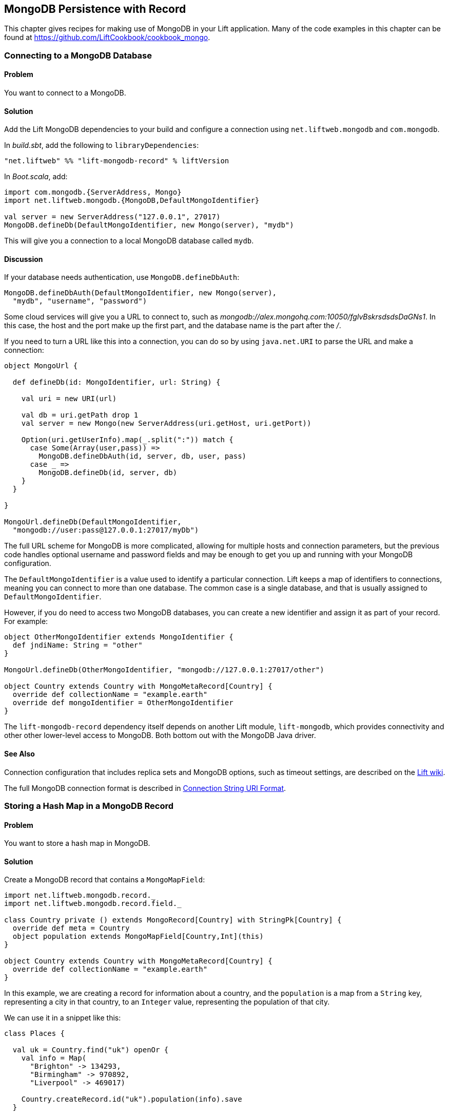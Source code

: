 [[MongoRecord]]
MongoDB Persistence with Record
-------------------------------

This chapter gives recipes for making use of MongoDB in your Lift
application. Many of the code examples in this chapter can be found at https://github.com/LiftCookbook/cookbook_mongo[https://github.com/LiftCookbook/cookbook_mongo].((("database persistence", "with MongoDB and Record", id="ix_DBmdbr", range="startofrange")))


[[ConnectingToMongo]]
Connecting to a MongoDB Database
~~~~~~~~~~~~~~~~~~~~~~~~~~~~~~~~

Problem
^^^^^^^

You want to connect to a MongoDB.(((MongoDB, connecting to)))

Solution
^^^^^^^^

Add the Lift MongoDB dependencies to your build and configure a connection using `net.liftweb.mongodb` and `com.mongodb`.((("Lift Web Framework", "Lift MongoDB dependencies")))

In _build.sbt_, add the following to `libraryDependencies`:

[source,scala]
-----------------------------------------------------------------
"net.liftweb" %% "lift-mongodb-record" % liftVersion
-----------------------------------------------------------------

In _Boot.scala_, add:

[source,scala]
-----------------------------------------------------------------
import com.mongodb.{ServerAddress, Mongo}
import net.liftweb.mongodb.{MongoDB,DefaultMongoIdentifier}

val server = new ServerAddress("127.0.0.1", 27017)
MongoDB.defineDb(DefaultMongoIdentifier, new Mongo(server), "mydb")
-----------------------------------------------------------------

This will give you a connection to a local MongoDB database called
`mydb`.

Discussion
^^^^^^^^^^

If your database needs authentication,((("authentication", "for databases"))) use `MongoDB.defineDbAuth`:

[source,scala]
--------------------------------------------------------------
MongoDB.defineDbAuth(DefaultMongoIdentifier, new Mongo(server),
  "mydb", "username", "password")
--------------------------------------------------------------

Some cloud services will give you a URL to connect to, such as
_mongodb://alex.mongohq.com:10050/fglvBskrsdsdsDaGNs1_. In this case, the host and
the port make up the first part, and the database name is the part after
the _/_.(((cloud services)))

If you need to turn a URL like this into a connection, you can do so by
using `java.net.URI` to parse the URL and make a connection((("URLs", "database connection with"))):

[source,scala]
--------------------------------------------------------------
object MongoUrl {

  def defineDb(id: MongoIdentifier, url: String) {

    val uri = new URI(url)

    val db = uri.getPath drop 1
    val server = new Mongo(new ServerAddress(uri.getHost, uri.getPort))

    Option(uri.getUserInfo).map(_.split(":")) match {
      case Some(Array(user,pass)) =>
        MongoDB.defineDbAuth(id, server, db, user, pass)
      case _ =>
        MongoDB.defineDb(id, server, db)
    }
  }

}

MongoUrl.defineDb(DefaultMongoIdentifier,
  "mongodb://user:pass@127.0.0.1:27017/myDb")
--------------------------------------------------------------

The full URL scheme for MongoDB is more complicated, allowing for multiple hosts and connection parameters, but the previous code handles optional username and password fields and may be enough to get you up and running with your MongoDB pass:[<phrase role='keep-together'>configuration.</phrase>]

The `DefaultMongoIdentifier` is a value used to identify a particular connection.  Lift keeps a map of identifiers to connections, meaning you can connect to more than one database.  The common case is a single database, and that is usually assigned to `DefaultMongoIdentifier`.

However, if you do need to access two MongoDB databases, you can create a new identifier and assign it as part of your record.  For example:

[source,scala]
--------------------------------------------------------------
object OtherMongoIdentifier extends MongoIdentifier {
  def jndiName: String = "other"
}

MongoUrl.defineDb(OtherMongoIdentifier, "mongodb://127.0.0.1:27017/other")

object Country extends Country with MongoMetaRecord[Country] {
  override def collectionName = "example.earth"
  override def mongoIdentifier = OtherMongoIdentifier
}
--------------------------------------------------------------

The `lift-mongodb-record` dependency itself depends on another Lift module, `lift-mongodb`, which provides connectivity and other other lower-level access to MongoDB. Both bottom out with the MongoDB Java driver.


See Also
^^^^^^^^

Connection configuration that includes replica sets and MongoDB options, such as timeout settings, are described on the https://www.assembla.com/wiki/show/liftweb/Mongo_Configuration[Lift wiki].

The full MongoDB connection format is described in http://docs.mongodb.org/manual/reference/connection-string/[Connection String URI Format].



[[MongoHashMap]]
Storing a Hash Map in a MongoDB Record
~~~~~~~~~~~~~~~~~~~~~~~~~~~~~~~~~~~~~

Problem
^^^^^^^

You want to store a hash map in MongoDB.(((MongoDB, hash map storage)))(((hash maps)))(((mapped fields)))

Solution
^^^^^^^^

Create a MongoDB record that contains a `MongoMapField`:

[source,scala]
-------------------------------------------------------------------------------
import net.liftweb.mongodb.record._
import net.liftweb.mongodb.record.field._

class Country private () extends MongoRecord[Country] with StringPk[Country] {
  override def meta = Country
  object population extends MongoMapField[Country,Int](this)
}

object Country extends Country with MongoMetaRecord[Country] {
  override def collectionName = "example.earth"
}
-------------------------------------------------------------------------------

In this example, we are creating a record for information about a country,
and the `population` is a map from a `String` key, representing a city in that country, to an `Integer` value, representing the population of that city.

We can use it in a snippet like this:

[source,scala]
-------------------------------------------------------------------------------
class Places {

  val uk = Country.find("uk") openOr {
    val info = Map(
      "Brighton" -> 134293,
      "Birmingham" -> 970892,
      "Liverpool" -> 469017)

    Country.createRecord.id("uk").population(info).save
  }

  def facts = "#facts" #> (
    for { (name,pop) <- uk.population.is } yield
      ".name *" #> name & ".pop *" #> pop
  )
}
-------------------------------------------------------------------------------

When this snippet is called, it looks up a record by `_id` of `uk` or
creates it using some canned information. The template to go with the
snippet could include:

[source,html]
------------------------------------------------------------------
<div data-lift="Places.facts">
 <table>
  <thead>
   <tr><th>City</th><th>Population</th></tr>
  </thead>
  <tbody>
   <tr id="facts">
    <td class="name">Name here</td><td class="pop">Population</td>
   </tr>
  </tbody>
 </table>
</div>
------------------------------------------------------------------

In MongoDB, the resulting data structure would be:

[source,json]
------------------------------------------------------
$ mongo cookbook
MongoDB shell version: 2.0.6
connecting to: cookbook
> show collections
example.earth
system.indexes
> db.example.earth.find().pretty()
{
  "_id" : "uk",
  "population" : {
    "Brighton" : 134293,
    "Birmingham" : 970892,
    "Liverpool" : 469017
  }
}
------------------------------------------------------

Discussion
^^^^^^^^^^

If you do not set a value for the map, the default will be an empty map, represented in MongoDB
as:

[source,json]
----------------------------------------
{ "_id" : "uk", "population" : { } }
----------------------------------------

An alternative is to mark the field as optional:

[source,scala]
-------------------------------------------------------------------
object population extends MongoMapField[Country,Int](this) {
  override def optional_? = true
}
-------------------------------------------------------------------

If you now write the document without a `population` set, the field will be omitted in MongoDB:

[source,json]
-------------------------------------------------------------------
> db.example.earth.find();
{ "_id" : "uk" }
-------------------------------------------------------------------

To append data to the map from your snippet, you can modify the record to supply a
new `Map`:

[source,scala]
-------------------------------------------------------------------
uk.population(uk.population.is + ("Westminster"->81766)).update
-------------------------------------------------------------------

Note that we are using `update` here, rather than `save`.  The `save` method is pretty smart and will either insert a new document into a MongoDB collection or _replace_ an existing document based on the `_id`.  Update is different: it detects just the changed fields of the document and updates them. It will send this command to MongoDB for the document:

[source,json]
-------------------------------------------------------------------
{ "$set" : { "population" : { "Brighton" : 134293 , "Liverpool" : 469017 ,
  "Birmingham" : 970892 , "Westminster" : 81766} }
-------------------------------------------------------------------

You'll probably want to use `update` over `save` for changes to existing records.

To access an individual element of the map, you can use `get` (or `value`):

[source,scala]
----------------------------------------------
uk.population.get("San Francisco")
// will throw java.util.NoSuchElementException
----------------------------------------------

or you can access via the standard Scala map interface:

[source,scala]
------------------------------------------------------------
val sf : Option[Int] = uk.population.is.get("San Francisco")
------------------------------------------------------------

What a MongoMapField can contain
++++++++++++++++++++++++++++++++

You should be aware that `MongoMapField` supports only primitive types.(((MongoMapFields)))

The mapped field used in this recipe is typed `String => Int`, but of course
MongoDB will let you mix types such as putting a `String` or a `Boolean` as a population value.
If you do modify the MongoDB record in the database outside of Lift and mix types, you'll get a `java.lang.ClassCastException` at
runtime.((("java.lang.ClassCastException")))((("error messages", "java.lang.ClassCastException")))

See Also
^^^^^^^^

There's a http://bit.ly/lift-mongomap[discussion on the mailing list] regarding the limited type support in `MongoMapField` and a possible way around it by overriding `asDBObject`.



[[MongoEnum]]
Storing an Enumeration in MongoDB
~~~~~~~~~~~~~~~~~~~~~~~~~~~~~~~~~

Problem
^^^^^^^

You want to store an enumeration in a MongoDB document.(((MongoDB, enumeration storage)))(((enumerations)))(((EnumNabeField)))

Solution
^^^^^^^^

Use `EnumNameField` to store the string value of the enumeration.  Here's an example using days of the week:

[source, scala]
-----------------------------------
object DayOfWeek extends Enumeration {
  type DayOfWeek = Value
  val Mon, Tue, Wed, Thu, Fri, Sat, Sun = Value
}
-----------------------------------

We can use this to model someone's birth day-of-week:

[source, scala]
-----------------------------------
package code.model

import net.liftweb.mongodb.record._
import net.liftweb.mongodb.record.field._
import net.liftweb.record.field.EnumNameField

class Birthday private () extends MongoRecord[Birthday] with StringPk[Birthday]{
  override def meta = Birthday
  object dow extends EnumNameField(this, DayOfWeek)
}

object Birthday extends Birthday with MongoMetaRecord[Birthday]
-----------------------------------

When creating records, the `dow` field will expect a `DayOfWeek` value:

[source, scala]
-----------------------------------
import DayOfWeek._

Birthday.createRecord.id("Albert Einstein").dow(Fri).save
Birthday.createRecord.id("Richard Feynman").dow(Sat).save
Birthday.createRecord.id("Isaac Newton").dow(Sun).save
-----------------------------------

Discussion
^^^^^^^^^^

Take a look at what's stored in MongoDB:

[source,json]
-----------------------------------
> db.birthdays.find()
{ "_id" : "Albert Einstein", "dow" : "Fri" }
{ "_id" : "Richard Feynman", "dow" : "Sat" }
{ "_id" : "Isaac Newton", "dow" : "Sun" }
-----------------------------------

The `dow` value is the `toString` of the enumeration, not the `id` value:

[source, scala]
-----------------------------------
Fri.toString // java.lang.String = Fri
Fri.id //  Int = 4
-----------------------------------

If you want to store the ID, use `EnumField` instead.

Be aware that other tools, notably Rogue, expect the string value, not the integer ID, of an enumeration, so you may prefer to use `EnumNameField` for that reason.


See Also
^^^^^^^^

<<QueryingWithRogue>> introduces _Rogue_.




[[MongoEmbedding]]
Embedding a Document Inside a MongoDB Record
~~~~~~~~~~~~~~~~~~~~~~~~~~~~~~~~~~~~~~~~~~~~

Problem
^^^^^^^

You have a MongoDB record, and you want to embed another set of values
inside it as a single entity.(((MongoDB, document embedding)))((("documents, embedding in database records")))((("values", "embedding in database records")))

Solution
^^^^^^^^

Use `BsonRecord` to define the document to embed, and embed it using
`BsonRecordField`. Here's an example of storing information about an
image within a record(((BsonRecord)))(((images, storing within a record))):

[source,scala]
-----------------------------------------------------
import net.liftweb.record.field.{IntField,StringField}

class Image private () extends BsonRecord[Image] {
  def meta = Image
  object url extends StringField(this, 1024)
  object width extends IntField(this)
  object height extends IntField(this)
}

object Image extends Image with BsonMetaRecord[Image]
-----------------------------------------------------

We can reference instances of the `Image` class via `BsonRecordField`:


[source,scala]
------------------------------------------------------------------------------
class Country private () extends MongoRecord[Country] with StringPk[Country] {
  override def meta = Country
  object flag extends BsonRecordField(this, Image)
}

object Country extends Country with MongoMetaRecord[Country] {
  override def collectionName = "example.earth"
}
------------------------------------------------------------------------------

To associate a value:

[source,scala]
-----------------------------------------------------------------------------
val unionJack =
  Image.createRecord.url("http://bit.ly/unionflag200").width(200).height(100)

Country.createRecord.id("uk").flag(unionJack).save(true)
-----------------------------------------------------------------------------

In MongoDB, the resulting data structure would be:

[source,json]
-----------------------------------------
> db.example.earth.findOne()
{
  "_id" : "uk",
  "flag" : {
    "url" : "http://bit.ly/unionflag200",
    "width" : 200,
    "height" : 100
  }
}
-----------------------------------------

Discussion
^^^^^^^^^^

If you don't set a value on the embedded document, the default will be
saved as:

[source,javascript]
---------------------------------------------------
"flag" : { "width" : 0, "height" : 0, "url" : "" }
---------------------------------------------------

You can prevent this by making the image optional:

[source,scala]
---------------------------------------------------
object image extends BsonRecordField(this, Image) {
  override def optional_? = true
}
---------------------------------------------------

With `optional_?` set in this way, the image part of the MongoDB document
won't be saved if the value is not set. Within Scala you will then want
to access the value with a `valueBox` call:

[source,scala]
---------------------------------------
val img : Box[Image] = uk.flag.valueBox
---------------------------------------

In fact, regardless of the setting of `optional_?`, you can access the
value using `valueBox`.

An alternative to optional values is to always provide a default value for the embedded
document:

[source,scala]
-----------------------------------------------------------------------------
object image extends BsonRecordField(this, Image) {
 override def defaultValue =
  Image.createRecord.url("http://bit.ly/unionflag200").width(200).height(100)
}
-----------------------------------------------------------------------------

See Also
^^^^^^^^

https://www.assembla.com/spaces/liftweb/wiki/Mongo_Record_Embedded_Objects[The Lift wiki] describes `BsonRecord` in more detail.




Linking Between MongoDB Records
~~~~~~~~~~~~~~~~~~~~~~~~~~~~~~~

Problem
^^^^^^^

You have a MongoDB record and want to include a link to another record.(((MongoDB, linked records)))((("records", "linking")))

Solution
^^^^^^^^

Create a reference using a `MongoRefField` such as `ObjectIdRefField` or
`StringRefField`, and dereference the record using the `obj` call.(((MongoRefField)))(((ObjectIdRefField)))

As an example, we can create records representing countries, where a
country references the planet where you can find it:

[source,scala]
------------------------------------------------------------------------------
class Planet private() extends MongoRecord[Planet] with StringPk[Planet] {
  override def meta = Planet
  object review extends StringField(this,1024)
}

object Planet extends Planet with MongoMetaRecord[Planet] {
  override def collectionName = "example.planet"
}

class Country private () extends MongoRecord[Country] with StringPk[Country] {
  override def meta = Country
  object planet extends StringRefField(this, Planet, 128)
}

object Country extends Country with MongoMetaRecord[Country] {
  override def collectionName = "example.country"
}
------------------------------------------------------------------------------

To make this example easier to follow, our model mixes in `StringPk[Planet]` to use strings as the primary key on our documents, rather than the more usual MongoDB object IDs. Consequently, the link is established with a `StringRefField`.

In a snippet we can make use of the `planet` reference by resolving it with `.obj`:

[source,scala]
-----------------------------------------------------------------------------
class HelloWorld {

  val uk = Country.find("uk") openOr {
    val earth = Planet.createRecord.id("earth").review("Harmless").save
    Country.createRecord.id("uk").planet(earth.id.is).save
  }

  def facts =
    ".country *" #> uk.id &
    ".planet" #> uk.planet.obj.map { p =>
      ".name *" #> p.id &
      ".review *" #> p.review
    }
  }
-----------------------------------------------------------------------------

For the value `uk`, we look up an existing record, or create one if none
is found. We create `earth` as a separate MongoDB record, and
then reference it in the `planet` field with the ID of the planet.

Retrieving the reference is via the `obj` method, which returns a
`Box[Planet]` in this example.

Discussion
^^^^^^^^^^

Referenced records are fetched from MongoDB when you call the `obj` method
on a `MongoRefField`. You can see this by turning on logging in the
MongoDB driver. Do this by adding the following to the start of your
_Boot.scala_:

[source,scala]
-----------------------------------------
System.setProperty("DEBUG.MONGO", "true")
System.setProperty("DB.TRACE", "true")
-----------------------------------------

Having done this, the first time you run the previous snippet, your console
will include:

----------------------------------------------------------------------------
INFO: find: cookbook.example.country { "_id" : "uk"}
INFO: update: cookbook.example.planet { "_id" : "earth"} { "_id" : "earth" ,
    "review" : "Harmless"}
INFO: update: cookbook.example.country { "_id" : "uk"} { "_id" : "uk" ,
    "planet" : "earth"}
INFO: find: cookbook.example.planet { "_id" : "earth"}
----------------------------------------------------------------------------

What you're seeing here is the initial lookup for `uk`, followed by the
creation of the `earth` record and an update that is saving the `uk`
record. Finally, there is a lookup of `earth` when `uk.obj` is called in
the `facts` method.

The `obj` call will cache the `planet` reference. That means you could
say:

[source,scala]
------------------------------------------
".country *" #> uk.id &
".planet *" #> uk.planet.obj.map(_.id) &
".review *" #> uk.planet.obj.map(_.review)
------------------------------------------

and you'd still only see one query for the `earth` record despite
calling `obj` multiple times. The flip side of that is if the `earth`
record was updated elsewhere in MongoDB after you called `obj` you would
not see the change from a call to `uk.obj` unless you reloaded the `uk`
record first.

Querying by reference
+++++++++++++++++++++

Searching for records by a reference is straightforward((("queries", "by reference")))(((references, querying by)))(((records, searching for))):

[source,scala]
------------------------------------------------------------------------------
val earth : Planet = ...
val onEarth : List[Country] = Country.findAll(Country.planet.name, earth.id.is)
------------------------------------------------------------------------------

Or in this case, because we have `String` references, we could just say:

[source,scala]
--------------------------------------------------------------------------
val onEarth : List[Country] = Country.findAll(Country.planet.name, "earth")
--------------------------------------------------------------------------


Updating and deleting
+++++++++++++++++++++

Updating a reference is as you'd expect((("references", "updating/deleting"))):

[source,scala]
----------------------------------------------------------
uk.planet.obj.foreach(_.review("Mostly harmless.").update)
----------------------------------------------------------

This would result in the changed field being set:

---------------------------------------------------------------------
INFO: update: cookbook.example.planet { "_id" : "earth"} { "$set" : {
   "review" : "Mostly harmless."}}
---------------------------------------------------------------------

A `uk.planet.obj` call will now return a planet with the new review.

Or you could replace the reference with another:

[source,scala]
-----------------------------------------------------------------------
uk.planet( Planet.createRecord.id("mars").save.id.is ).save
-----------------------------------------------------------------------

Again, note that the reference is via the ID of the record (`id.is`), not the record itself.


To remove the reference:

[source,scala]
-----------------------------------------------------------------------
uk.planet(Empty).save
-----------------------------------------------------------------------

This removes the link, but the MongoDB record pointed to by the link will remain in the database. If you remove
the object being referenced, a later call to `obj` will return an
`Empty` box.

Types of link
+++++++++++++

The example uses a `StringRefField`, as the MongoDB records themselves use `String` as the `_id`. Other reference types are(((references, types of)))((("links", "types of"))):

`ObjectIdRefField`:: This is possibly the most frequently used kind of reference, when you want to reference via the usual default `ObjectId` in MongoDB.
`UUIDRefField`:: This is used for records with an ID based on `java.util.UUID`.
`StringRefField`:: This is used in this example, where you control the ID as a `String`.
`IntRefField` and `LongRefField`:: This is used when you have a numeric value as an ID.

See Also
^^^^^^^^

10Gen, Inc.'s http://docs.mongodb.org/manual/core/data-modeling/[_Data Modeling Decisions_] describes embedding of documents compared to referencing objects.








[[QueryingWithRogue]]
Using Rogue
~~~~~~~~~~~

Problem
^^^^^^^

You want to use Foursquare's type-safe domain specific language (DSL), Rogue, for querying and updating MongoDB records.((("MongoDB", "querying/updating records")))((("records", "querying/updating")))(((type-safe options)))((("Foursquare's domain-specific language (DSL)")))(((Rogue)))

Solution
^^^^^^^^

You need to include the Rogue dependency in your build and import Rogue into your code.

For the first step, edit _build.sbt_ and add:

[source, scala]
---------------------------------------------
"com.foursquare" %% "rogue" % "1.1.8" intransitive()
---------------------------------------------

In your code, run `import com.foursquare.rogue._` and then start using Rogue.  For example, using the Scala console (see <<MongoScalaConsole>>):

[source, scala]
---------------------------------------------
scala> import com.foursquare.rogue.Rogue._
import com.foursquare.rogue.Rogue._

scala> import code.model._
import code.model._

scala> Country.where(_.id eqs "uk").fetch
res1: List[code.model.Country] = List(class code.model.Country={_id=uk,
  population=Map(Brighton->134293, Liverpool->469017, Birmingham->970892)})

scala> Country.where(_.id eqs "uk").count
res2: Long = 1

scala> Country.where(_.id eqs "uk").
  modify(_.population at "Brighton" inc 1).updateOne()

---------------------------------------------

Discussion
^^^^^^^^^^

Rogue is able to use information in your Lift record to offer an elegant way to query and update records. It's type-safe, meaning, for example, if you try to use an `Int` where a `String` is expected in a query, MongoDB would allow that and fail to find results at runtime, but Rogue enables Scala to reject the query at compile time(((Scala, type-safe options))):

[source, scala]
---------------------------------------------
scala> Country.where(_.id eqs 7).fetch
<console>:20: error: type mismatch;
 found   : Int(7)
 required: String
              Country.where(_.id eqs 7).fetch
---------------------------------------------

The DSL constructs a query that we then `fetch` to send the query to MongoDB. That last method, `fetch`, is just one of the ways to run the query. Others include:

`count`:: Queries MongoDB for the size of the result set

`countDistinct`:: Shows the number of distinct values in the results

`exists`:: True if there's any record that matches the query

`get`:: Returns an `Option[T]` from the query

`fetch(limit: Int)`:: Similar to `fetch`, but returns at most `limit` results

`updateOne`, `updateMulti`, `upsertOne`, and `upsertMulti`:: Modify a single document, or all documents, that match the query

`findAndDeleteOne` and `bulkDelete_!!`:: Delete records

The query language itself is expressive, and the best place to explore the variety of queries is in the `QueryTest` specification in the source for Rogue.  You'll find a link to this in the README of the project on GitHub.


[NOTE]
Rogue is working towards a version 2 release that introduces a number of new concepts. If you want to give it a try, take a look at the instructions and comments on the http://bit.ly/rogue2-announce[Rogue mailing list].


See Also
^^^^^^^^

For geospacial queries, see <<MongoGeospatial>>.

https://github.com/foursquare/rogue[The README page for Rogue] is a great starting point, and includes a link to `QueryTest` giving plenty of example queries to crib.

The motivation for Rogue is described in a http://engineering.foursquare.com/2011/01/21/rogue-a-type-safe-scala-dsl-for-querying-mongodb/[Foursquare engineering blog post].




[[MongoGeospatial]]
Storing Geospatial Values
~~~~~~~~~~~~~~~~~~~~~~~~~

Problem
^^^^^^^

You want to store latitude and longitude information in MongoDB.((("MongoDB", "latitude/longitude information")))((("latitude/longitude information")))(((location information)))(((geospatial indexes)))(((values, geospatial)))

Solution
^^^^^^^^

Use Rogue's `LatLong` class to embed location information in your model. For
example, we can store the location of a city like this:

[source,scala]
-----------------------------------------------
import com.foursquare.rogue.Rogue._
import com.foursquare.rogue.LatLong

class City private () extends MongoRecord[City] with ObjectIdPk[City] {
  override def meta = City
  object name extends StringField(this, 60)
  object loc extends MongoCaseClassField[City, LatLong](this)
}

object City extends City with MongoMetaRecord[City] {
  import net.liftweb.mongodb.BsonDSL._
  ensureIndex(loc.name -> "2d", unique=true)
  override def collectionName = "example.city"
}
-----------------------------------------------

We can store values like this:

[source,scala]
-----------------------------------------------------------
val place = LatLong(50.819059, -0.136642)
val city = City.createRecord.name("Brighton, UK").loc(pos).save(true)
-----------------------------------------------------------

This will produce data in MongoDB that looks like this:

[source,javascript]
---------------------------------------------------
{
  "_id" : ObjectId("50f2f9d43004ad90bbc06b83"),
  "name" : "Brighton, UK",
  "loc" : {
    "lat" : 50.819059,
    "long" : -0.136642
  }
}
---------------------------------------------------

Discussion
^^^^^^^^^^

MongoDB supports _geospatial indexes_, and we're making use of this by doing two things.  First,
we are storing the location information in one of MongoDB's permitted formats.  The format is
an embedded document containing the coordinates. We could also have used an array of two values
to represent the point.((("values", "embedding in database records")))

Second, we're creating an index of type `2d`, which allows us to use MongoDB's geospatial functions such as `$near` and `$within`. The `unique=true` in the `ensureIndex` highlights that you can control
whether locations needs to be unique (`true`, no duplications) or not (`false`).

With regard to the unique index, you'll note that we're calling `save(true)` on the `City` in
this example, rather than the plain `save` in most other recipes.  We could use `save` here, and
it would work fine, but the difference is that `save(true)` raises the _write concern_ level
from "normal" to "safe."

With the normal write concern, the call to `save` would return as soon
as the request has gone down the wire to the MongoDB server.  This gives a certain degree of reliability in that
`save` would fail if the network had gone away. However, there's no indication that the server has
processed the request.  For example, if we tried to insert a city at the exact same location as one that was already in the database, the index uniqueness rule would be violated and the record would not be saved.  With just `save` (or `save(false)`), our Lift application would not receive this error, and the call would fail silently. Raising the concern to "safe" causes `save(true)` to wait for an acknowledgment from the MongoDB server, which means the application will receive exceptions for some kinds of errors.

As an example, if we tried to insert a duplicate city, our call to `save(true)` would pass:[<phrase role='keep-together'>result in:</phrase>]

[source,scala]
-----------------------------------------------------------
com.mongodb.MongoException$DuplicateKey: E11000 duplicate key
  error index: cookbook.example.city.$loc_2d
-----------------------------------------------------------

There are other levels of write concern, available via another variant of `save` that takes a `WriteConcern` as an argument.

If you ever need to drop an index, the MongoDB command is:

[source,js]
-----------------------------------------------------------
db.example.city.dropIndex( "loc_2d" )
-----------------------------------------------------------


Querying
++++++++

The reason this recipe uses Rogue's `LatLong` class is to enable us to query using the Rogue DSL.  Suppose we've inserted other cities into our collection((("queries", "of location information"))):

[source,json]
-----------------------------------------------------------
> db.example.city.find({}, {_id:0} )
{"name": "London, UK", "loc": {"lat": 51.5, "long": -0.166667} }
{"name": "Brighton, UK", "loc": {"lat": 50.819059, "long": -0.136642} }
{"name": "Paris, France", "loc": {"lat": 48.866667, "long": 2.333333} }
{"name": "Berlin, Germany", "loc": {"lat": 52.533333, "long": 13.416667} }
{"name": "Sydney, Australia", "loc": {"lat": -33.867387, "long": 151.207629} }
{"name": "New York, USA", "loc": {"lat": 40.714623, "long": -74.006605} }
-----------------------------------------------------------

We can now find those cities within 500 kilometers of London:

[source,scala]
-----------------------------------------------------------
import com.foursquare.rogue.{LatLong, Degrees}

val centre = LatLong(51.5, -0.166667)
val radius = Degrees( (500 / 6378.137).toDegrees )
val nearby = City.where( _.loc near (centre.lat, centre.long, radius) ).fetch()
-----------------------------------------------------------

This would query MongoDB with this clause:

[source,json]
-----------------------------------------------------------
{ "loc" : { "$near" : [ 51.5 , -0.166667 , 4.491576420597608]}}
-----------------------------------------------------------

which will identify London, Brighton, and Paris as near to London.

The form of the query is a centre point and a spherical radius.  Records falling
inside that radius match the query and are returned closest first. We calculate
the radius in radians: 500 km divided by the radius of the Earth, approximately 6,378 km, gives
us an angle in radians. We convert this to `Degrees` as required by Rogue.


See Also
^^^^^^^^

http://docs.mongodb.org/manual/core/geospatial-indexes/[The MongoDB Manual] discusses geospatial indexes.

Learn more about http://docs.mongodb.org/manual/core/write-operations/[write concerns] from the MongoDB Manual.






[[MongoScalaConsole]]
Running Queries from the Scala Console
~~~~~~~~~~~~~~~~~~~~~~~~~~~~~~~~~~~~~~

Problem
^^^^^^^

You want to try out a few queries interactively from the Scala console.((("queries", "with Scala console")))(((Scala, interactive queries)))((("MongoDB", "queries with Scala console")))

Solution
^^^^^^^^

Start the console from your project, call `boot()`, and then interact with your model.

For example, using the
MongoDB records developed as part of <<ConnectingToMongo>>, we can perform a basic query:

---------------------------------------------
$ sbt
...
> console
[info] Compiling 1 Scala source to /cookbook_mongo/target/scala-2.9.1/classes...
[info] Starting scala interpreter...
[info]
Welcome to Scala version 2.9.1.final ...
Type in expressions to have them evaluated.
Type :help for more information.

scala> import bootstrap.liftweb._
import bootstrap.liftweb._

scala> new Boot().boot

scala> import code.model._
import code.model._

scala> Country.findAll
res2: List[code.model.Country] = List(class code.model.Country={_id=uk,
  population=Map(Brighton -> 134293, Liverpool -> 469017,
  Birmingham -> 970892)})

scala> :q
---------------------------------------------

Discussion
^^^^^^^^^^

Running everything in `Boot` may be a little heavy handed, especially if you are starting up various services and background tasks.  All we need to do is define a database pass:[<phrase role='keep-together'>connection.</phrase>] For example, using the sample code presented in <<ConnectingToMongo>>, we could initialise a conection with:

---------------------------------------------
scala> import bootstrap.liftweb._
import bootstrap.liftweb._

scala> import net.liftweb.mongodb._
import net.liftweb.mongodb._

scala> MongoUrl.defineDb(DefaultMongoIdentifier,
  "mongodb://127.0.0.1:27017/cookbook")

scala> Country.findAll
res2: List[code.model.Country] = List(class code.model.Country={_id=uk,
  population=Map(Brighton -> 134293, Liverpool -> 469017,
    Birmingham -> 970892)})
---------------------------------------------


See Also
^^^^^^^^

<<ConnectingToMongo>> explains connecting to MongoDB and <<QueryingWithRogue>> describes querying with Rogue.



[[MongoUnitTest]]
Unit Testing Record with MongoDB
~~~~~~~~~~~~~~~~~~~~~~~~~~~~~~~~

Problem
^^^^^^^

You want to write unit tests to run against your Lift Record code with MongoDB.((("MongoDB", "unit tests", id="ix_MDBunit", range="startofrange")))(((Specs2)))((("unit tests", "with Specs2", id="ix_UTestspec", range="startofrange")))

Solution
^^^^^^^^

Using the Specs2 testing framework, surround your specification with a _context_ that creates and connects to a database for each test and destroys it after the test runs.

First, create a Scala trait to set up and destroy a connection to MongoDB.  We'll be mixing this trait into our specifications:

[source, scala]
--------------------------------------------
import net.liftweb.http.{Req, S, LiftSession}
import net.liftweb.util.StringHelpers
import net.liftweb.common.Empty
import net.liftweb.mongodb._
import com.mongodb.ServerAddress
import com.mongodb.Mongo
import org.specs2.mutable.Around
import org.specs2.execute.Result

trait MongoTestKit {

  val server = new Mongo(new ServerAddress("127.0.0.1", 27017))

  def dbName = "test_"+this.getClass.getName
    .replace(".", "_")
    .toLowerCase

  def initDb() : Unit = MongoDB.defineDb(DefaultMongoIdentifier, server, dbName)

  def destroyDb() : Unit = {
    MongoDB.use(DefaultMongoIdentifier) { d => d.dropDatabase() }
    MongoDB.close
  }

  trait TestLiftSession {
    def session = new LiftSession("", StringHelpers.randomString(20), Empty)
    def inSession[T](a: => T): T = S.init(Req.nil, session) { a }
  }

  object MongoContext extends Around with TestLiftSession {
    def around[T <% Result](testToRun: =>T) = {
      initDb()
      try {
        inSession {
          testToRun
        }
      } finally {
        destroyDb()
      }
    }
  }

}
--------------------------------------------

This trait provides the plumbing for connection to a MongoDB server running locally, and creates a database based on the name of the class it is mixed into.  The important part is the `MongoContext`, which ensures that `around` your specification the database is initialised, and that after your specification is run, it is cleaned up.((("S.", "init")))

To use this in a specification, mix in the trait and then add the context:

[source, scala]
--------------------------------------------
import org.specs2.mutable._

class MySpec extends Specification with MongoTestKit {

  sequential

  "My Record" should {

    "be able to create records" in MongoContext {
      val r = MyRecord.createRecord
      // ...your useful test here...
      r.valueBox.isDefined must beTrue
    }

  }
}
--------------------------------------------

You can now run the test in SBT by((("Simple Build Tool (SBT)", "unit tests in"))) typing `test`:

------------------------------------------------------------
> test
[info] Compiling 1 Scala source to target/scala-2.9.1/test-classes...
[info] My Record should
[info] + be able to create records
[info]
[info]
[info] Total for specification MySpec
[info] Finished in 1 second, 199 ms
[info] 1 example, 0 failure, 0 error
[info]
[info] Passed: : Total 1, Failed 0, Errors 0, Passed 0, Skipped 0
[success] Total time: 1 s, completed 03-Jan-2013 22:47:54
-----------------------------------------------------------


Discussion
^^^^^^^^^^

Lift normally provides all the scaffolding you need to connect and run against MongoDB. Without a running Lift application, we need to ensure MongoDB is configured when our tests run outside of Lift, and that's what the `MongoTestKit` trait is providing for us.(((DBTestKit trait)))

The one unusual part of the test setup is including a `TestLiftSession`. This provides an empty session around your test, which is useful if you are accessing or testing state-related code (e.g., access to `S`).  It's not strictly necessary for running tests against Record, but it has been included here because you may want to do that at some point, for example if you are testing user login via MongoDB records.

There are a few nice tricks in SBT to help you run tests. Running `test` will run all the tests in your project. If you want to focus on just one test, you can:

------------------------------------------------------------
> test-only org.example.code.MySpec
------------------------------------------------------------

This command also supports wildcards, so if we only wanted to run tests that start with the word "Mongo" we could:

------------------------------------------------------------
> test-only org.example.code.Mongo*
------------------------------------------------------------

There's also `test-quick` (in SBT 0.12), which will only run tests that have not been run, have changed, or failed last time, and `~test` to watch for changes in tests and run them.

`test-only` together with modifications to `around` in `MongoTestKit` can be a good way to track down any issues you have with a test.  By disabling the call to `destroyDb()`, you can jump into the MongoDB shell and examine the state of the database after a test pass:[<phrase role='keep-together'>has run.</phrase>]

Database cleanup
++++++++++++++++

Around each test, we've simply deleted the database so the next time we try to use it, it'll be empty.  In some situations, you may not be able to do this.  For example, if you're running tests against a database hosted with companies such as MongoLabs or MongoHQ, then deleting the database will mean you won't be able to connect to it next time you run.(((databases, cleanup after testing)))(((MongoLabs)))(((MongoHQ)))

One way to resolve that is to clean up each individual collection, by defining the collections you need to clean up and replacing `destroyDb` with a method that will remove all entries in those collections:

[source, scala]
--------------------------------------------
lazy val collections : List[MongoMetaRecord[_]] = List(MyRecord)

def destroyDb() : Unit = {
  collections.foreach(_ bulkDelete_!! new BasicDBObject)
  MongoDB.close
}
--------------------------------------------

Note that the collection list is `lazy` to avoid start up of the Record system before we've initialised our database connections.




Parallel tests
++++++++++++++

If your tests are modifying data and have the potential to interact, you'll want to stop SBT from running your tests in parallel. A symptom of this would be tests that fail apparently randomly, or working tests that stop working when you add a new test, or tests that seem to lock up.(((parallel tests)))  Disable by adding the following to _build.sbt_:

[source, scala]
--------------------------------------------
parallelExecution in Test := false
--------------------------------------------

You'll notice that the example specification includes the line: `sequential`.  This disables the default behaviour in Specs2 of running all tests concurrently.


Running tests in IDEs
+++++++++++++++++++++

IntelliJ IDEA detects and allows you to run Specs2 tests automatically.  With Eclipse, you'll need to include the JUnit runner annotation at the start of your specification((("IntelliJ IDEA development environment")))(((Lift applications, IntelliJ IDEA development)))((("Eclipse IDE, development in")))((("Simple Build Tool (SBT)", "Eclipse plugin for")))(((Lift applications, Eclipse IDE development))):

[source, scala]
--------------------------------------------
import org.junit.runner.RunWith
import org.specs2.runner.JUnitRunner

@RunWith(classOf[JUnitRunner])
class MySpec extends Specification with MongoTestKit  {
...
--------------------------------------------

You can then "Run As..." the class in Eclipse.

See Also
^^^^^^^^

http://specs2.org/[The Specs2 site] contains examples and a user guide.

If you prefer to use the http://www.scalatest.org[Scala Test framework], take a look at https://github.com/eltimn/lift-mongoauth[Tim Nelson's _Mongo Auth_ Lift module]. It includes tests using that framework.  Much of what Tim has written there has been adapted to produce this recipe for Specs2.

https://github.com/lift/framework/tree/master/persistence/mongodb-record/src/test/scala/net/liftweb/mongodb/record[The Lift MongoDB Record library] includes a variation on testing with Specs2, using just `Before` and `After` rather than the `around` example used in this recipe.

https://github.com/flapdoodle-oss/embedmongo.flapdoodle.de[Flapdoodle] provides a way to automate the download, install, setup, and cleanup of a MongoDB database. This automation is something you can wrap around your unit tests, and a https://github.com/athieriot/specs2-embedmongo[Specs2 integration is included] using the same `Before` and `After` approach to testing used by Lift MongoDB Record.

http://www.scala-sbt.org/release/docs/Detailed-Topics/Testing[The test interface provided by SBT], such as the `test` command, also supports the ability to fork tests, set specific configurations for test cases, and ways to select which tests are run.

https://www.assembla.com/wiki/show/liftweb/Unit_Testing_Snippets_With_A_Logged_In_User[The Lift wiki] describes more about unit testing and Lift sessions.(((range="endofrange", startref="ix_DBmdbr")))(((range="endofrange", startref="ix_MDBunit")))(((range="endofrange", startref="ix_UTestspec")))




